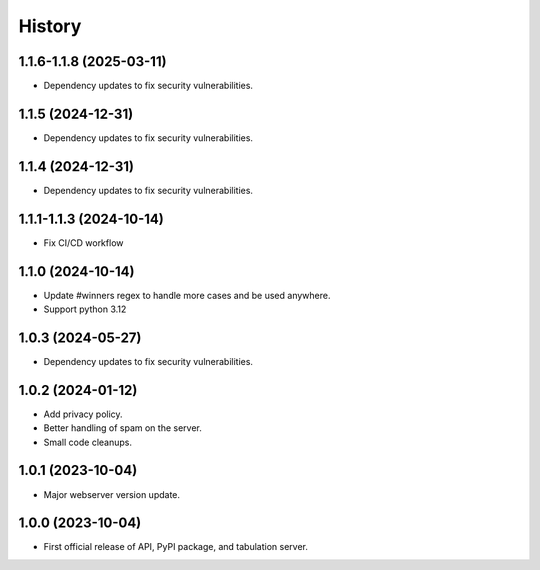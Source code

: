 =======
History
=======

1.1.6-1.1.8 (2025-03-11)
------------------

* Dependency updates to fix security vulnerabilities.

1.1.5 (2024-12-31)
------------------

* Dependency updates to fix security vulnerabilities.

1.1.4 (2024-12-31)
------------------

* Dependency updates to fix security vulnerabilities.

1.1.1-1.1.3 (2024-10-14)
------------------

* Fix CI/CD workflow

1.1.0 (2024-10-14)
------------------

* Update #winners regex to handle more cases and be used anywhere.
* Support python 3.12

1.0.3 (2024-05-27)
------------------

* Dependency updates to fix security vulnerabilities.

1.0.2 (2024-01-12)
------------------

* Add privacy policy.
* Better handling of spam on the server.
* Small code cleanups.

1.0.1 (2023-10-04)
------------------

* Major webserver version update.

1.0.0 (2023-10-04)
------------------

* First official release of API, PyPI package, and tabulation server.
